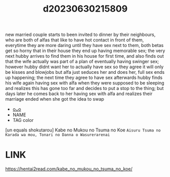 :PROPERTIES:
:ID:       190b0563-5ac1-4d57-9709-947993f0ab3d
:END:
#+title: d20230630215809
#+filetags: :20230630215809:ntronary:
new married couple starts to been invited to dinner by their neighbours, who are both of alfas that like to have hot contact in front of them, everytime they are more daring until they have sex next to them, both betas get so horny that in their house they end up having memorable sex; the very next hubby arrives to find them in his house for first time, and also finds out that the wife actually was part of a plan of eventually having swinger sex; however hubby didnt want her to actually have sex so they agree it will only be kisses and blowjobs but alfa just seduces her and does her, full sex ends up happening; the next time they agree to have sex afterwards hubby finds his wife again having sex with alfa when they were supposed to be sleeping and realizes this has gone too far and decides to put a stop to the thing; but days later he comes back to her having sex with alfa and realizes their marriage ended when she got the idea to swap
- [[id:686a5fb6-b7b0-4893-8611-bfaaac42dea0][oᴗo]]
- NAME
- TAG color
[un equals shokutarou] Kabe no Mukou no Tsuma no Koe ~Aisuru Tsuma no Karada wa mou, Tonari no Danna o Wasurerarenai~
* LINK
https://hentai2read.com/kabe_no_mukou_no_tsuma_no_koe/
